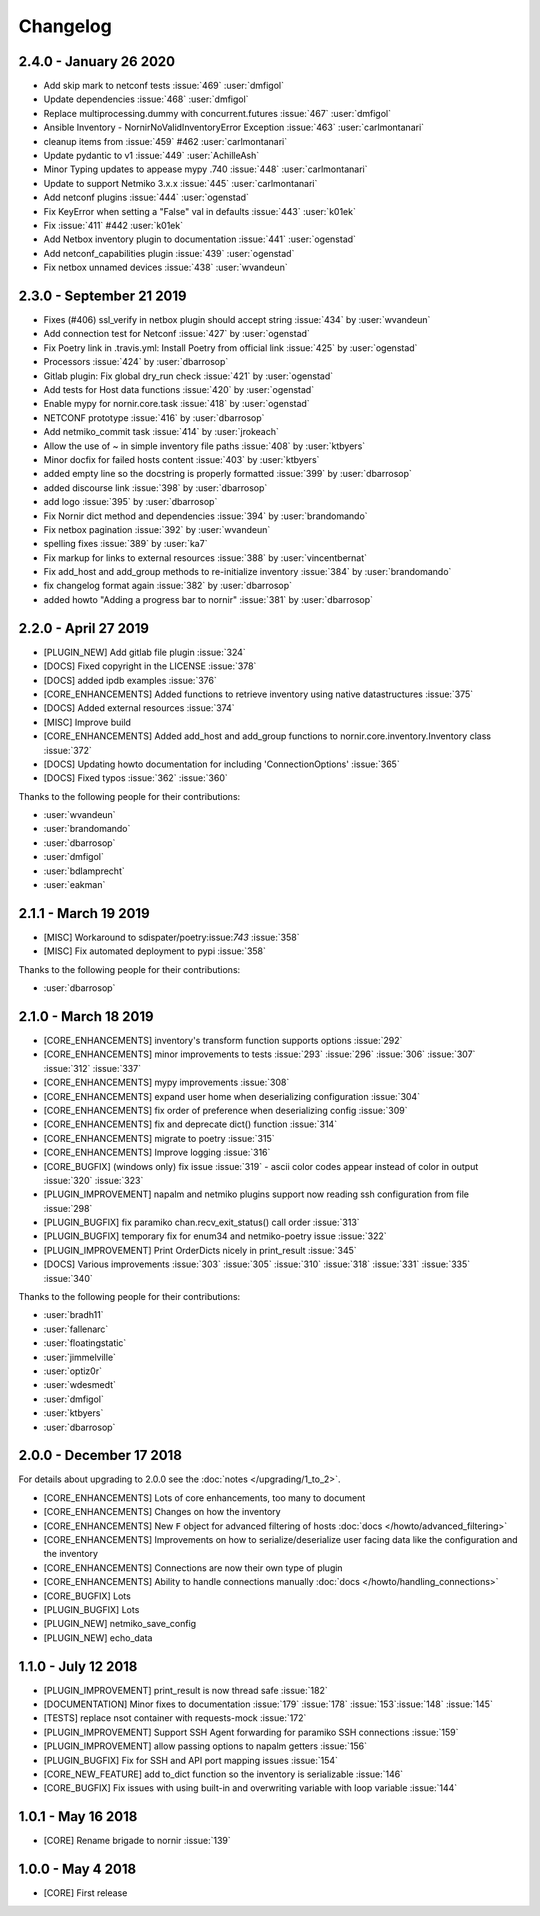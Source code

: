 Changelog
==========

2.4.0 - January 26 2020
-----------------------

* Add skip mark to netconf tests :issue:`469` :user:`dmfigol`
* Update dependencies :issue:`468` :user:`dmfigol`
* Replace multiprocessing.dummy with concurrent.futures :issue:`467` :user:`dmfigol`
* Ansible Inventory - NornirNoValidInventoryError Exception :issue:`463` :user:`carlmontanari`
* cleanup items from :issue:`459` #462 :user:`carlmontanari`
* Update pydantic to v1 :issue:`449` :user:`AchilleAsh`
* Minor Typing updates to appease mypy .740 :issue:`448` :user:`carlmontanari`
* Update to support Netmiko 3.x.x :issue:`445` :user:`carlmontanari`
* Add netconf plugins :issue:`444` :user:`ogenstad`
* Fix KeyError when setting a "False" val in defaults :issue:`443` :user:`k01ek`
* Fix :issue:`411` #442 :user:`k01ek`
* Add Netbox inventory plugin to documentation :issue:`441` :user:`ogenstad`
* Add netconf_capabilities plugin :issue:`439` :user:`ogenstad`
* Fix netbox unnamed devices :issue:`438` :user:`wvandeun`

2.3.0 - September 21 2019
-------------------------

* Fixes (#406) ssl_verify in netbox plugin should accept string :issue:`434` by :user:`wvandeun`
* Add connection test for Netconf :issue:`427` by :user:`ogenstad`
* Fix Poetry link in .travis.yml: Install Poetry from official link :issue:`425` by :user:`ogenstad`
* Processors :issue:`424` by :user:`dbarrosop`
* Gitlab plugin: Fix global dry_run check :issue:`421` by :user:`ogenstad`
* Add tests for Host data functions :issue:`420` by :user:`ogenstad`
* Enable mypy for nornir.core.task :issue:`418` by :user:`ogenstad`
* NETCONF prototype :issue:`416` by :user:`dbarrosop`
* Add netmiko_commit task :issue:`414` by :user:`jrokeach`
* Allow the use of ~ in simple inventory file paths :issue:`408` by :user:`ktbyers`
* Minor docfix for failed hosts content :issue:`403` by :user:`ktbyers`
* added empty line so the docstring is properly formatted :issue:`399` by :user:`dbarrosop`
* added discourse link :issue:`398` by :user:`dbarrosop`
* add logo :issue:`395` by :user:`dbarrosop`
* Fix Nornir dict method and dependencies :issue:`394` by :user:`brandomando`
* Fix netbox pagination :issue:`392` by :user:`wvandeun`
* spelling fixes :issue:`389` by :user:`ka7`
* Fix markup for links to external resources :issue:`388` by :user:`vincentbernat`
* Fix add_host and add_group methods to re-initialize inventory :issue:`384` by :user:`brandomando`
* fix changelog format again :issue:`382` by :user:`dbarrosop`
* added howto "Adding a progress bar to nornir" :issue:`381` by :user:`dbarrosop`

2.2.0 - April 27 2019
---------------------

* [PLUGIN_NEW] Add gitlab file plugin :issue:`324`
* [DOCS] Fixed copyright in the LICENSE :issue:`378`
* [DOCS] added ipdb examples :issue:`376`
* [CORE_ENHANCEMENTS] Added functions to retrieve inventory using native datastructures :issue:`375`
* [DOCS] Added external resources :issue:`374`
* [MISC] Improve build
* [CORE_ENHANCEMENTS] Added add_host and add_group functions to nornir.core.inventory.Inventory class :issue:`372`
* [DOCS] Updating howto documentation for including 'ConnectionOptions' :issue:`365`
* [DOCS] Fixed typos :issue:`362` :issue:`360`

Thanks to the following people for their contributions:

* :user:`wvandeun`
* :user:`brandomando`
* :user:`dbarrosop`
* :user:`dmfigol`
* :user:`bdlamprecht`
* :user:`eakman`

2.1.1 - March 19 2019
---------------------

* [MISC] Workaround to sdispater/poetry:issue:`743` :issue:`358`
* [MISC] Fix automated deployment to pypi :issue:`358`

Thanks to the following people for their contributions:

* :user:`dbarrosop`

2.1.0 - March 18 2019
---------------------

* [CORE_ENHANCEMENTS] inventory's transform function supports options :issue:`292`
* [CORE_ENHANCEMENTS] minor improvements to tests :issue:`293` :issue:`296` :issue:`306` :issue:`307` :issue:`312` :issue:`337`
* [CORE_ENHANCEMENTS] mypy improvements :issue:`308`
* [CORE_ENHANCEMENTS] expand user home when deserializing configuration :issue:`304`
* [CORE_ENHANCEMENTS] fix order of preference when deserializing config :issue:`309`
* [CORE_ENHANCEMENTS] fix and deprecate dict() function :issue:`314`
* [CORE_ENHANCEMENTS] migrate to poetry :issue:`315`
* [CORE_ENHANCEMENTS] Improve logging :issue:`316`
* [CORE_BUGFIX] (windows only) fix issue :issue:`319` - ascii color codes appear instead of color in output :issue:`320` :issue:`323`
* [PLUGIN_IMPROVEMENT] napalm and netmiko plugins support now reading ssh configuration from file :issue:`298`
* [PLUGIN_BUGFIX] fix paramiko chan.recv_exit_status() call order :issue:`313`
* [PLUGIN_BUGFIX] temporary fix for enum34 and netmiko-poetry issue :issue:`322`
* [PLUGIN_IMPROVEMENT] Print OrderDicts nicely in print_result :issue:`345`
* [DOCS] Various improvements :issue:`303` :issue:`305` :issue:`310` :issue:`318` :issue:`331` :issue:`335` :issue:`340`

Thanks to the following people for their contributions:

* :user:`bradh11`
* :user:`fallenarc`
* :user:`floatingstatic`
* :user:`jimmelville`
* :user:`optiz0r`
* :user:`wdesmedt`
* :user:`dmfigol`
* :user:`ktbyers`
* :user:`dbarrosop`

2.0.0 - December 17 2018
------------------------

For details about upgrading to 2.0.0 see the :doc:`notes </upgrading/1_to_2>`.

+ [CORE_ENHANCEMENTS] Lots of core enhancements, too many to document
+ [CORE_ENHANCEMENTS] Changes on how the inventory
+ [CORE_ENHANCEMENTS] New ``F`` object for advanced filtering of hosts :doc:`docs </howto/advanced_filtering>`
+ [CORE_ENHANCEMENTS] Improvements on how to serialize/deserialize user facing data like the configuration and the inventory
+ [CORE_ENHANCEMENTS] Connections are now their own type of plugin
+ [CORE_ENHANCEMENTS] Ability to handle connections manually :doc:`docs </howto/handling_connections>`
+ [CORE_BUGFIX] Lots
+ [PLUGIN_BUGFIX] Lots
+ [PLUGIN_NEW] netmiko_save_config
+ [PLUGIN_NEW] echo_data

1.1.0 - July 12 2018
------------------------

+ [PLUGIN_IMPROVEMENT] print_result is now thread safe :issue:`182`
+ [DOCUMENTATION] Minor fixes to documentation :issue:`179` :issue:`178` :issue:`153`:issue:`148` :issue:`145`
+ [TESTS] replace nsot container with requests-mock :issue:`172`
+ [PLUGIN_IMPROVEMENT] Support SSH Agent forwarding for paramiko SSH connections :issue:`159`
+ [PLUGIN_IMPROVEMENT] allow passing options to napalm getters :issue:`156`
+ [PLUGIN_BUGFIX] Fix for SSH and API port mapping issues :issue:`154`
+ [CORE_NEW_FEATURE] add to_dict function so the inventory is serializable :issue:`146`
+ [CORE_BUGFIX] Fix issues with using built-in and overwriting variable with loop variable :issue:`144`


1.0.1 - May 16 2018
------------------------

+ [CORE] Rename brigade to nornir :issue:`139`


1.0.0 - May 4 2018
------------------------

+ [CORE] First release
